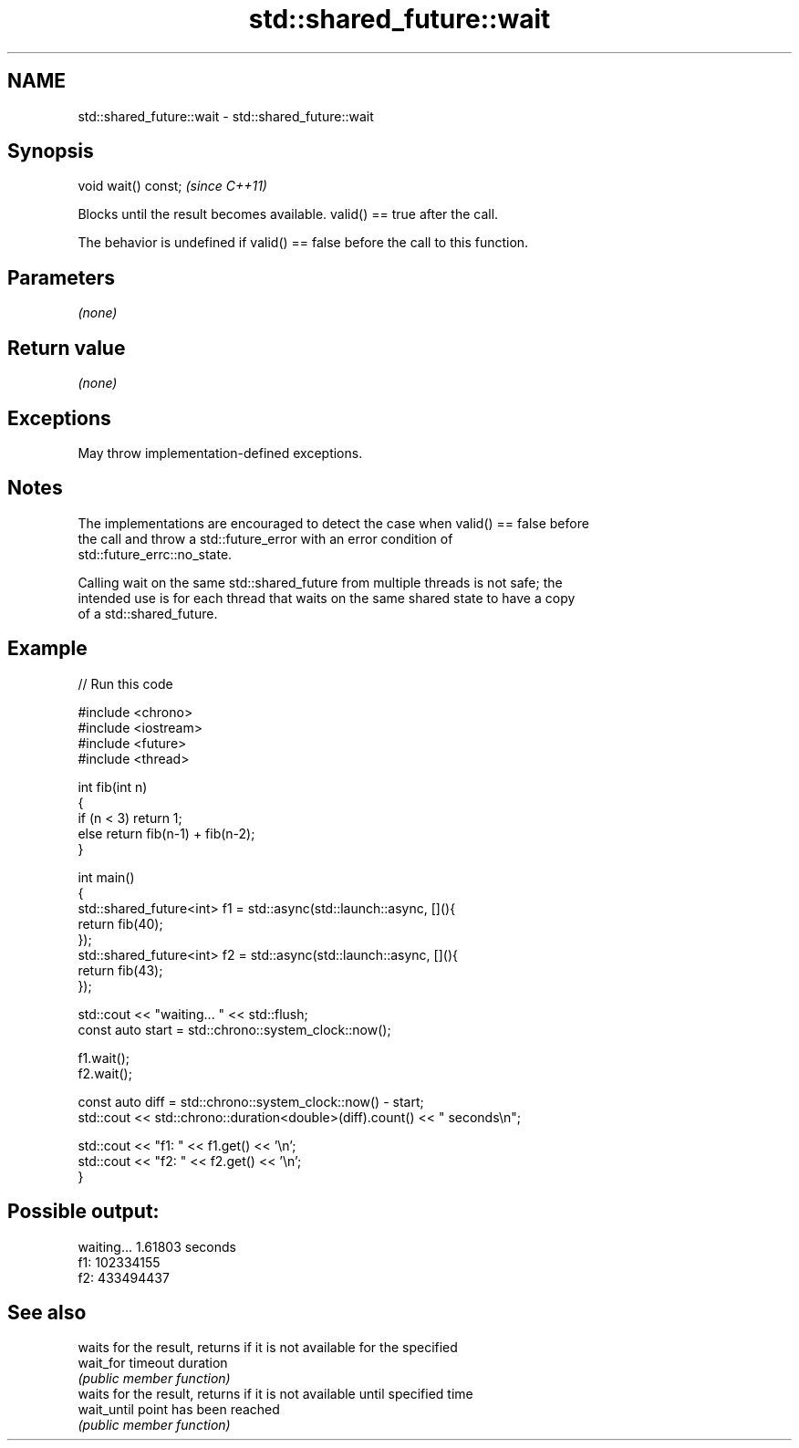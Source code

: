 .TH std::shared_future::wait 3 "2022.07.31" "http://cppreference.com" "C++ Standard Libary"
.SH NAME
std::shared_future::wait \- std::shared_future::wait

.SH Synopsis
   void wait() const;  \fI(since C++11)\fP

   Blocks until the result becomes available. valid() == true after the call.

   The behavior is undefined if valid() == false before the call to this function.

.SH Parameters

   \fI(none)\fP

.SH Return value

   \fI(none)\fP

.SH Exceptions

   May throw implementation-defined exceptions.

.SH Notes

   The implementations are encouraged to detect the case when valid() == false before
   the call and throw a std::future_error with an error condition of
   std::future_errc::no_state.

   Calling wait on the same std::shared_future from multiple threads is not safe; the
   intended use is for each thread that waits on the same shared state to have a copy
   of a std::shared_future.

.SH Example


// Run this code

 #include <chrono>
 #include <iostream>
 #include <future>
 #include <thread>

 int fib(int n)
 {
   if (n < 3) return 1;
   else return fib(n-1) + fib(n-2);
 }

 int main()
 {
     std::shared_future<int> f1 = std::async(std::launch::async, [](){
         return fib(40);
     });
     std::shared_future<int> f2 = std::async(std::launch::async, [](){
         return fib(43);
     });

     std::cout << "waiting... " << std::flush;
     const auto start = std::chrono::system_clock::now();

     f1.wait();
     f2.wait();

     const auto diff = std::chrono::system_clock::now() - start;
     std::cout << std::chrono::duration<double>(diff).count() << " seconds\\n";

     std::cout << "f1: " << f1.get() << '\\n';
     std::cout << "f2: " << f2.get() << '\\n';
 }

.SH Possible output:

 waiting... 1.61803 seconds
 f1: 102334155
 f2: 433494437

.SH See also

              waits for the result, returns if it is not available for the specified
   wait_for   timeout duration
              \fI(public member function)\fP
              waits for the result, returns if it is not available until specified time
   wait_until point has been reached
              \fI(public member function)\fP
